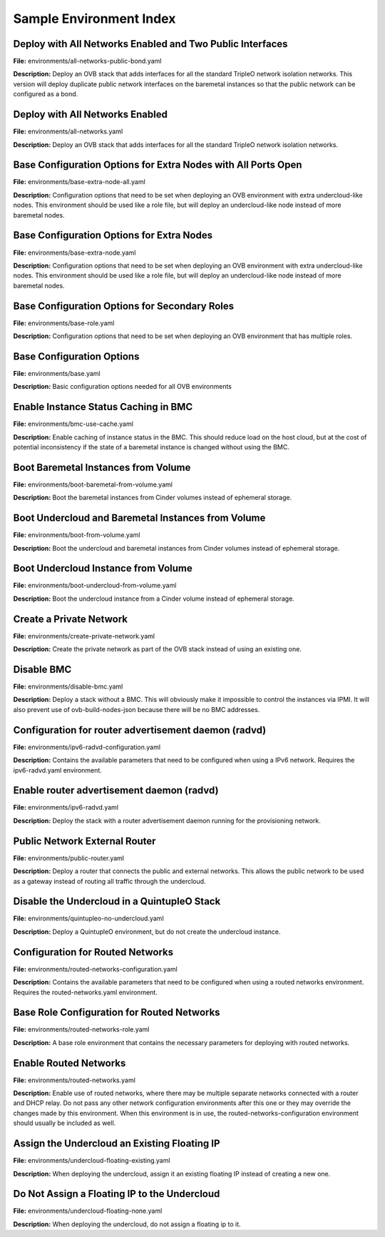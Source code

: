 Sample Environment Index
========================

Deploy with All Networks Enabled and Two Public Interfaces
----------------------------------------------------------

**File:** environments/all-networks-public-bond.yaml

**Description:** Deploy an OVB stack that adds interfaces for all the standard TripleO
network isolation networks.  This version will deploy duplicate
public network interfaces on the baremetal instances so that the
public network can be configured as a bond.


Deploy with All Networks Enabled
--------------------------------

**File:** environments/all-networks.yaml

**Description:** Deploy an OVB stack that adds interfaces for all the standard TripleO
network isolation networks.


Base Configuration Options for Extra Nodes with All Ports Open
--------------------------------------------------------------

**File:** environments/base-extra-node-all.yaml

**Description:** Configuration options that need to be set when deploying an OVB
environment with extra undercloud-like nodes.  This environment
should be used like a role file, but will deploy an undercloud-like
node instead of more baremetal nodes.


Base Configuration Options for Extra Nodes
------------------------------------------

**File:** environments/base-extra-node.yaml

**Description:** Configuration options that need to be set when deploying an OVB
environment with extra undercloud-like nodes.  This environment
should be used like a role file, but will deploy an undercloud-like
node instead of more baremetal nodes.


Base Configuration Options for Secondary Roles
----------------------------------------------

**File:** environments/base-role.yaml

**Description:** Configuration options that need to be set when deploying an OVB
environment that has multiple roles.


Base Configuration Options
--------------------------

**File:** environments/base.yaml

**Description:** Basic configuration options needed for all OVB environments

Enable Instance Status Caching in BMC
-------------------------------------

**File:** environments/bmc-use-cache.yaml

**Description:** Enable caching of instance status in the BMC.  This should reduce load on
the host cloud, but at the cost of potential inconsistency if the state
of a baremetal instance is changed without using the BMC.


Boot Baremetal Instances from Volume
------------------------------------

**File:** environments/boot-baremetal-from-volume.yaml

**Description:** Boot the baremetal instances from Cinder volumes instead of
ephemeral storage.


Boot Undercloud and Baremetal Instances from Volume
---------------------------------------------------

**File:** environments/boot-from-volume.yaml

**Description:** Boot the undercloud and baremetal instances from Cinder volumes instead of
ephemeral storage.


Boot Undercloud Instance from Volume
------------------------------------

**File:** environments/boot-undercloud-from-volume.yaml

**Description:** Boot the undercloud instance from a Cinder volume instead of
ephemeral storage.


Create a Private Network
------------------------

**File:** environments/create-private-network.yaml

**Description:** Create the private network as part of the OVB stack instead of using an
existing one.


Disable BMC
-----------

**File:** environments/disable-bmc.yaml

**Description:** Deploy a stack without a BMC. This will obviously make it impossible to
control the instances via IPMI. It will also prevent use of
ovb-build-nodes-json because there will be no BMC addresses.


Configuration for router advertisement daemon (radvd)
-----------------------------------------------------

**File:** environments/ipv6-radvd-configuration.yaml

**Description:** Contains the available parameters that need to be configured when using
a IPv6 network. Requires the ipv6-radvd.yaml environment.


Enable router advertisement daemon (radvd)
------------------------------------------

**File:** environments/ipv6-radvd.yaml

**Description:** Deploy the stack with a router advertisement daemon running for the
provisioning network.


Public Network External Router
------------------------------

**File:** environments/public-router.yaml

**Description:** Deploy a router that connects the public and external networks. This
allows the public network to be used as a gateway instead of routing all
traffic through the undercloud.


Disable the Undercloud in a QuintupleO Stack
--------------------------------------------

**File:** environments/quintupleo-no-undercloud.yaml

**Description:** Deploy a QuintupleO environment, but do not create the undercloud
instance.


Configuration for Routed Networks
---------------------------------

**File:** environments/routed-networks-configuration.yaml

**Description:** Contains the available parameters that need to be configured when using
a routed networks environment. Requires the routed-networks.yaml
environment.


Base Role Configuration for Routed Networks
-------------------------------------------

**File:** environments/routed-networks-role.yaml

**Description:** A base role environment that contains the necessary parameters for
deploying with routed networks.


Enable Routed Networks
----------------------

**File:** environments/routed-networks.yaml

**Description:** Enable use of routed networks, where there may be multiple separate
networks connected with a router and DHCP relay. Do not pass any other
network configuration environments after this one or they may override
the changes made by this environment. When this environment is in use,
the routed-networks-configuration environment should usually be
included as well.


Assign the Undercloud an Existing Floating IP
---------------------------------------------

**File:** environments/undercloud-floating-existing.yaml

**Description:** When deploying the undercloud, assign it an existing floating IP instead
of creating a new one.


Do Not Assign a Floating IP to the Undercloud
---------------------------------------------

**File:** environments/undercloud-floating-none.yaml

**Description:** When deploying the undercloud, do not assign a floating ip to it.


